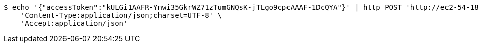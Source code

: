 [source,bash]
----
$ echo '{"accessToken":"kULGi1AAFR-Ynwi35GkrWZ71zTumGNQsK-jTLgo9cpcAAAF-1DcQYA"}' | http POST 'http://ec2-54-180-30-10.ap-northeast-2.compute.amazonaws.com:5510/api/v1/users/kakao-login' \
    'Content-Type:application/json;charset=UTF-8' \
    'Accept:application/json'
----